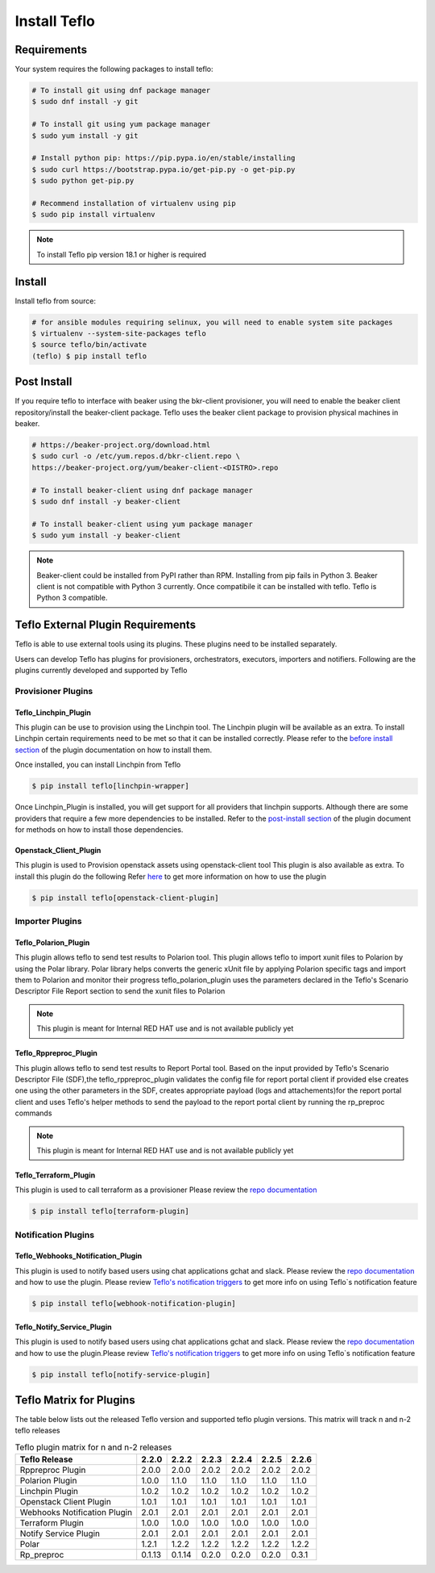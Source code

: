 Install Teflo
==============

Requirements
++++++++++++

Your system requires the following packages to install teflo:

.. code-block:: bash

    # To install git using dnf package manager
    $ sudo dnf install -y git

    # To install git using yum package manager
    $ sudo yum install -y git

    # Install python pip: https://pip.pypa.io/en/stable/installing
    $ sudo curl https://bootstrap.pypa.io/get-pip.py -o get-pip.py
    $ sudo python get-pip.py

    # Recommend installation of virtualenv using pip
    $ sudo pip install virtualenv

.. note::

   To install Teflo pip version 18.1 or higher is required

Install
+++++++

Install teflo from source:

.. code-block:: bash

    # for ansible modules requiring selinux, you will need to enable system site packages
    $ virtualenv --system-site-packages teflo
    $ source teflo/bin/activate
    (teflo) $ pip install teflo

Post Install
++++++++++++

If you require teflo to interface with beaker using the bkr-client provisioner,
you will need to enable the beaker client repository/install the beaker-client package.
Teflo uses the beaker client package to provision physical machines in beaker.

.. code-block:: bash

    # https://beaker-project.org/download.html
    $ sudo curl -o /etc/yum.repos.d/bkr-client.repo \
    https://beaker-project.org/yum/beaker-client-<DISTRO>.repo

    # To install beaker-client using dnf package manager
    $ sudo dnf install -y beaker-client

    # To install beaker-client using yum package manager
    $ sudo yum install -y beaker-client

.. note::

    Beaker-client could be installed from PyPI rather than RPM. Installing from
    pip fails in Python 3. Beaker client is not compatible with Python 3
    currently. Once compatibile it can be installed with teflo. Teflo is Python 3 compatible.


Teflo External Plugin Requirements
++++++++++++++++++++++++++++++++++

Teflo is able to use external tools using its plugins. These plugins need to be installed
separately.

Users can develop Teflo has plugins for provisioners, orchestrators, executors, importers and notifiers.
Following are the plugins currently developed and supported by Teflo

Provisioner Plugins
-------------------

Teflo_Linchpin_Plugin
~~~~~~~~~~~~~~~~~~~~~

This plugin can be use to provision using the Linchpin tool.
The Linchpin plugin will be available as an extra. To install Linchpin certain requirements need to be
met so that it can be installed correctly. Please refer to the
`before install section <https://redhatqe.github.io/teflo_linchpin_plugin/user.html#before-install>`__
of the plugin documentation on how to install them.

Once installed, you can install Linchpin from Teflo

.. code-block:: bash

    $ pip install teflo[linchpin-wrapper]

Once Linchpin_Plugin is installed, you will get support for all providers that linchpin supports. Although there are
some providers that require a few more dependencies to be installed. Refer to the
`post-install section <https://redhatqe.github.io/teflo_linchpin_plugin/user.html#post-install>`__
of the plugin document for methods on how to install those dependencies.

Openstack_Client_Plugin
~~~~~~~~~~~~~~~~~~~~~~~
This plugin is used to Provision openstack assets using openstack-client tool
This plugin is also available as extra. To install this  plugin do the following
Refer `here <https://redhatqe.github.io/teflo_openstack_client_plugin/user.html>`__ to get more
information on how to use the plugin

.. code-block:: bash

    $ pip install teflo[openstack-client-plugin]

.. _cbn_importer_plugin:

Importer Plugins
----------------

Teflo_Polarion_Plugin
~~~~~~~~~~~~~~~~~~~~~

This plugin allows teflo to send test results to Polarion tool. This plugin allows teflo
to import xunit files to Polarion by using the Polar library. Polar library helps converts the generic
xUnit file by applying Polarion specific tags and import them to Polarion and monitor their progress
teflo_polarion_plugin uses the parameters declared in the Teflo's Scenario Descriptor File Report section
to send the xunit files to Polarion

.. note::

    This plugin is meant for Internal RED HAT use and is not available publicly yet


Teflo_Rppreproc_Plugin
~~~~~~~~~~~~~~~~~~~~~~

This plugin allows teflo to send test results to Report Portal tool.
Based on the input provided by Teflo's Scenario Descriptor File (SDF),the teflo_rppreproc_plugin
validates the config file for report portal client if provided else creates one
using the other parameters in the SDF, creates appropriate payload (logs and attachements)for
the report portal client and uses Teflo's helper methods to send the payload to the report portal client
by running the rp_preproc commands

.. note::

    This plugin is meant for Internal RED HAT use and is not available publicly yet


Teflo_Terraform_Plugin
~~~~~~~~~~~~~~~~~~~~~~

This plugin is used to call terraform as a provisioner
Please review the `repo documentation <https://redhatqe.github.io/teflo_terraform_plugin/>`__

.. code-block:: bash

    $ pip install teflo[terraform-plugin]


Notification Plugins
--------------------

Teflo_Webhooks_Notification_Plugin
~~~~~~~~~~~~~~~~~~~~~~~~~~~~~~~~~~

This plugin is used to notify based users using chat applications gchat and slack.
Please review the `repo documentation <https://redhatqe.github.io/teflo_webhooks_notification_plugin/user.html>`__
and how to use the plugin. Please review `Teflo's notification triggers <./definitions/notifications.html#triggers>`__
to get more info on using Teflo`s notification feature

.. code-block:: bash

    $ pip install teflo[webhook-notification-plugin]


Teflo_Notify_Service_Plugin
~~~~~~~~~~~~~~~~~~~~~~~~~~~

This plugin is used to notify based users using chat applications gchat and slack.
Please review the `repo documentation <https://redhatqe.github.io/teflo_notify_service_plugin/index.html>`__
and how to use the plugin.Please review `Teflo's notification triggers <./definitions/notifications.html#triggers>`__
to get more info on using Teflo`s notification feature

.. code-block:: bash

    $ pip install teflo[notify-service-plugin]

.. _cbn_plugin_matrix:

Teflo Matrix for Plugins
+++++++++++++++++++++++++

The table below lists out the released Teflo version and supported teflo plugin versions. This matrix will track
n and n-2 teflo releases

.. list-table:: Teflo plugin matrix for n and n-2 releases
    :widths: auto
    :header-rows: 1

    *   - Teflo Release
        - 2.2.0
        - 2.2.2
        - 2.2.3
        - 2.2.4
        - 2.2.5
        - 2.2.6

    *   - Rppreproc Plugin
        - 2.0.0
        - 2.0.0
        - 2.0.2
        - 2.0.2
        - 2.0.2
        - 2.0.2

    *   - Polarion Plugin
        - 1.0.0
        - 1.1.0
        - 1.1.0
        - 1.1.0
        - 1.1.0
        - 1.1.0

    *   - Linchpin Plugin
        - 1.0.2
        - 1.0.2
        - 1.0.2
        - 1.0.2
        - 1.0.2
        - 1.0.2

    *   - Openstack Client Plugin
        - 1.0.1
        - 1.0.1
        - 1.0.1
        - 1.0.1
        - 1.0.1
        - 1.0.1

    *   - Webhooks Notification Plugin
        - 2.0.1
        - 2.0.1
        - 2.0.1
        - 2.0.1
        - 2.0.1
        - 2.0.1

    *   - Terraform Plugin
        - 1.0.0
        - 1.0.0
        - 1.0.0
        - 1.0.0
        - 1.0.0
        - 1.0.0

    *   - Notify Service Plugin
        - 2.0.1
        - 2.0.1
        - 2.0.1
        - 2.0.1
        - 2.0.1
        - 2.0.1

    *   - Polar
        - 1.2.1
        - 1.2.2
        - 1.2.2
        - 1.2.2
        - 1.2.2
        - 1.2.2

    *   - Rp_preproc
        - 0.1.13
        - 0.1.14
        - 0.2.0
        - 0.2.0
        - 0.2.0
        - 0.3.1
